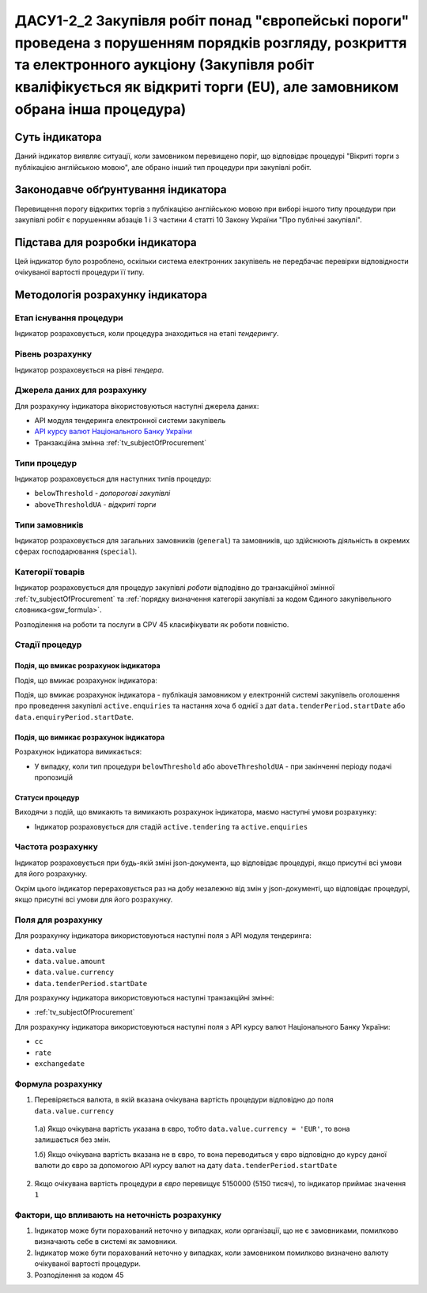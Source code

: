 ﻿#####################################################################################################
ДАСУ1-2_2 Закупівля робіт понад "європейські пороги" проведена з порушенням порядків розгляду, розкриття та електронного аукціону (Закупівля робіт кваліфікується як відкриті торги (EU), але замовником обрана інша процедура)
#####################################################################################################

***************
Суть індикатора
***************

Даний індикатор виявляє ситуації, коли замовником перевищено поріг, що відповідає процедурі "Вікриті торги з публікацією англійською мовою", але обрано інший тип процедури при закупівлі робіт.

************************************
Законодавче обґрунтування індикатора
************************************

Перевищення порогу відкритих торгів з публікацією англійською мовою при виборі іншого типу процедури при закупівлі робіт є порушенням абзаців 1 і 3 частини 4 статті 10 Закону України "Про публічні закупівлі".

********************************
Підстава для розробки індикатора
********************************

Цей індикатор було розроблено, оскільки система електронних закупівель не передбачає перевірки відповідности очікуваної вартості процедури її типу.

*********************************
Методологія розрахунку індикатора
*********************************

Етап існування процедури
========================
Індикатор розраховується, коли процедура знаходиться на етапі *тендерингу*.


Рівень розрахунку
=================
Індикатор розраховується на рівні *тендера*.

Джерела даних для розрахунку
============================

Для розрахунку індикатора вікористовуються наступні джерела даних:

- API модуля тендеринга електронної системи закупівель

- `API курсу валют Національного Банку України <https://bank.gov.ua/control/uk/publish/article?art_id=38441973#exchange>`_

- Транзакційна змінна :ref:`tv_subjectOfProcurement`

Типи процедур
=============

Індикатор розраховується для наступних типів процедур:

- ``belowThreshold`` - *допорогові закупівлі*
- ``aboveThresholdUA`` - *відкриті торги*

Типи замовників
===============

Індикатор розраховується для загальних замовників (``general``) та замовників, що здійснюють діяльність в окремих сферах господарювання (``special``).

Категорії товарів
=================

Індикатор розраховується для процедур закупівлі *роботи* відподівно до транзакційної змінної :ref:`tv_subjectOfProcurement` та :ref:`порядку визначення категоріі закупівлі за кодом Єдиного закупівельного словника<gsw_formula>`.

Розподілення на роботи та послуги в CPV 45 класифікувати як роботи повністю. 

Стадії процедур
===============

Подія, що вмикає розрахунок індикатора
--------------------------------------

Подія, що вмикає розрахунок індикатора:

Подія, що вмикає розрахунок індикатора - публікація замовником у електронній системі закупівель оголошення про проведення закупівлі ``active.enquiries`` та настання хоча б однієї з дат ``data.tenderPeriod.startDate`` або ``data.enquiryPeriod.startDate``. 

Подія, що вимикає розрахунок індикатора
---------------------------------------

Розрахунок індикатора вимикається:

- У випадку, коли тип процедури ``belowThreshold`` або ``aboveThresholdUA`` - при закінченні періоду подачі пропозицій

Статуси процедур
----------------

Виходячи з подій, що вмикають та вимикають розрахунок індикатора, маємо наступні умови розрахунку:

- Індикатор розраховується для стадій ``active.tendering`` та ``active.enquiries``

Частота розрахунку
==================

Індикатор розраховується при будь-якій зміні json-документа, що відповідає процедурі, якщо присутні всі умови для його розрахунку.

Окрім цього індикатор перераховується раз на добу незалежно від змін у json-документі, що відповідає процедурі, якщо присутні всі умови для його розрахунку.

Поля для розрахунку
===================

Для розрахунку індикатора використовуються наступні поля з API модуля тендеринга:

- ``data.value``
- ``data.value.amount``
- ``data.value.currency``
- ``data.tenderPeriod.startDate``

Для розрахунку індикатора використовуються наступні транзакційні змінні:

- :ref:`tv_subjectOfProcurement`

Для розрахунку індикатора використовуються наступні поля з API курсу валют Національного Банку України:

- ``cc``
- ``rate``
- ``exchangedate``

Формула розрахунку
==================

1. Перевіряється валюта, в якій вказана очікувана вартість процедури відповідно до поля ``data.value.currency``

  1.а) Якщо очікувана вартість указана в євро, тобто ``data.value.currency = 'EUR'``, то вона залишається без змін.

  1.б) Якщо очікувана вартість вказана не в євро, то вона переводиться у євро відповідно до курсу даної валюти до євро за допомогою API курсу валют на дату ``data.tenderPeriod.startDate``

2. Якщо очікувана вартість процедури *в євро* перевищує 5150000 (5150 тисяч), то індикатор приймає значення ``1``

Фактори, що впливають на неточність розрахунку
==============================================

1. Індикатор може бути порахований неточно у випадках, коли організації, що не є замовниками, помилково визначають себе в системі як замовники.

2. Індикатор може бути порахований неточно у випадках, коли замовником помилково визначено валюту очікуваної вартості процедури.

3. Розподілення за кодом 45
